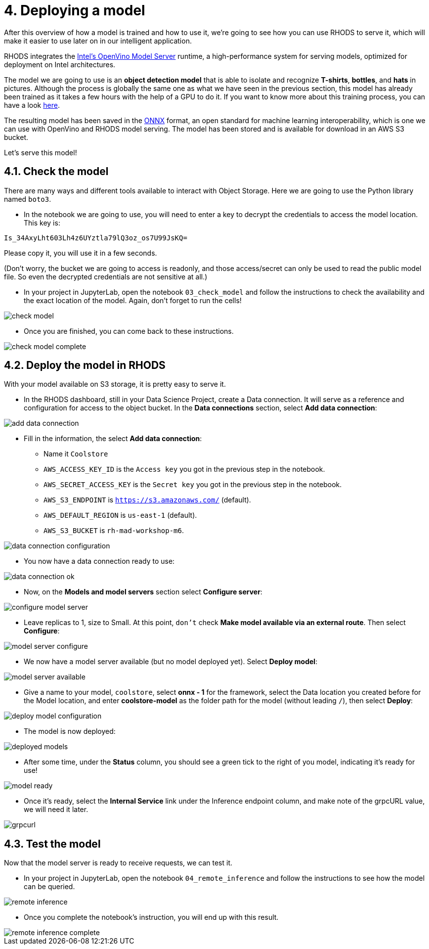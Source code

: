= 4. Deploying a model
:imagesdir: ../assets/images

After this overview of how a model is trained and how to use it, we're going to see how you can use RHODS to serve it, which will make it easier to use later on in our intelligent application.

RHODS integrates the https://docs.openvino.ai/latest/ovms_what_is_openvino_model_server.html[Intel's OpenVino Model Server^] runtime, a high-performance system for serving models, optimized for deployment on Intel architectures.

The model we are going to use is an **object detection model** that is able to isolate and recognize **T-shirts**, **bottles**, and **hats** in pictures. Although the process is globally the same one as what we have seen in the previous section, this model has already been trained as it takes a few hours with the help of a GPU to do it. If you want to know more about this training process, you can have a look https://github.com/rh-aiservices-bu/yolov5-transfer-learning[here^].

The resulting model has been saved in the https://onnx.ai/[ONNX^] format, an open standard for machine learning interoperability, which is one we can use with OpenVino and RHODS model serving. The model has been stored and is available for download in an AWS S3 bucket.

Let's serve this model!

== 4.1. Check the model

There are many ways and different tools available to interact with Object Storage. Here we are going to use the Python library named `boto3`.

* In the notebook we are going to use, you will need to enter a key to decrypt the credentials to access the model location. This key is:

`Is_34AxyLht603Lh4z6UYztla79lQ3oz_os7U99JsKQ=`

Please copy it, you will use it in a few seconds.

(Don't worry, the bucket we are going to access is readonly, and those access/secret can only be used to read the public model file. So even the decrypted credentials are not sensitive at all.)

* In your project in JupyterLab, open the notebook `03_check_model` and follow the instructions to check the availability and the exact location of the model. Again, don't forget to run the cells!

image::check_model.png[]

* Once you are finished, you can come back to these instructions.

image::check_model-complete.png[]

== 4.2. Deploy the model in RHODS

With your model available on S3 storage, it is pretty easy to serve it.

* In the RHODS dashboard, still in your Data Science Project, create a Data connection. It will serve as a reference and configuration for access to the object bucket. In the **Data connections** section, select **Add data connection**:

image::add_data_connection.png[]

* Fill in the information, the select **Add data connection**:
    ** Name it `Coolstore`
    ** `AWS_ACCESS_KEY_ID` is the `Access key` you got in the previous step in the notebook.
    ** `AWS_SECRET_ACCESS_KEY` is the `Secret key` you got in the previous step in the notebook.
    ** `AWS_S3_ENDPOINT` is `https://s3.amazonaws.com/` (default).
    ** `AWS_DEFAULT_REGION` is `us-east-1` (default).
    ** `AWS_S3_BUCKET` is `rh-mad-workshop-m6`.

image::data_connection_configuration.png[]

* You now have a data connection ready to use:

image::data_connection_ok.png[]

* Now, on the **Models and model servers** section select **Configure server**:

image::configure_model_server.png[]

* Leave replicas to 1, size to Small. At this point, `don't` check **Make model available via an external route**. Then select **Configure**:

image::model_server_configure.png[]

* We now have a model server available (but no model deployed yet). Select **Deploy model**:

image::model_server_available.png[]

* Give a name to your model, `coolstore`, select **onnx - 1** for the framework, select the Data location you created before for the Model location, and enter **coolstore-model** as the folder path for the model (without leading `/`), then select **Deploy**:

image::deploy_model_configuration.png[]

* The model is now deployed:

image::deployed_models.png[]

* After some time, under the **Status** column, you should see a green tick to the right of you model, indicating it's ready for use!

image::model_ready.png[]

* Once it's ready, select the **Internal Service** link under the Inference endpoint column, and make note of the grpcURL value, we will need it later.

image::grpcurl.png[]

== 4.3. Test the model

Now that the model server is ready to receive requests, we can test it.

* In your project in JupyterLab, open the notebook `04_remote_inference` and follow the instructions to see how the model can be queried.

image::remote_inference.png[]

* Once you complete the notebook's instruction, you will end up with this result.

image::remote_inference_complete.png[]
